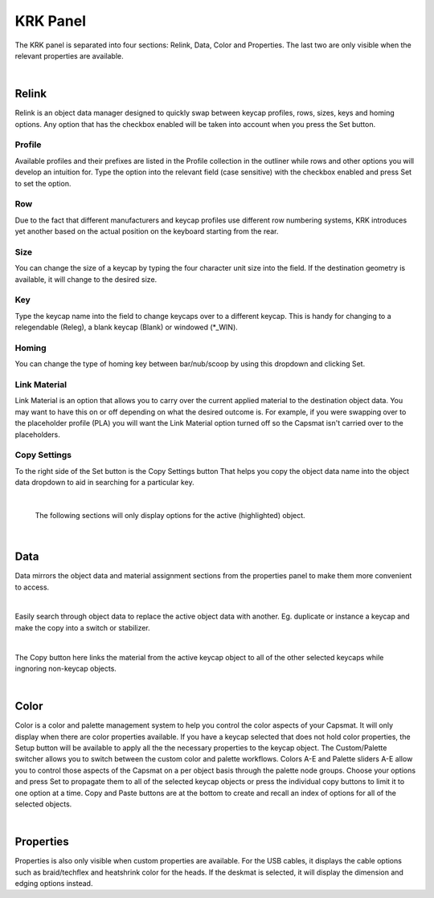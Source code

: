 KRK Panel
====
.. image:: img/krkpanel.jpg
The KRK panel is separated into four sections: Relink, Data, Color and Properties. The last two are only visible when the relevant properties are available.

|

Relink
~~~~
Relink is an object data manager designed to quickly swap between keycap profiles, rows, sizes, keys and homing options. Any option that has the checkbox enabled will be taken into account when you press the Set button.

Profile
----

.. image:: img/KRK2ProfileSwitch.gif

Available profiles and their prefixes are listed in the Profile collection in the outliner while rows and other options you will develop an intuition for. Type the option into the relevant field (case sensitive) with the checkbox enabled and press Set to set the option.

Row
----

.. image:: img/KRKRows.jpg

Due to the fact that different manufacturers and keycap profiles use different row numbering systems, KRK introduces yet another based on the actual position on the keyboard starting from the rear.

Size
----

.. image:: img/KRK2ShiftSize.gif

You can change the size of a keycap by typing the four character unit size into the field. If the destination geometry is available, it will change to the desired size.

Key
----

.. image:: img/Releg.jpg

Type the keycap name into the field to change keycaps over to a different keycap. This is handy for changing to a relegendable (Releg), a blank keycap (Blank) or windowed (*_WIN).

Homing
----

.. image:: img/KRK2Homing.gif

You can change the type of homing key between bar/nub/scoop by using this dropdown and clicking Set.

Link Material
----
Link Material is an option that allows you to carry over the current applied material to the destination object data. You may want to have this on or off depending on what the desired outcome is. For example, if you were swapping over to the placeholder profile (PLA) you will want the Link Material option turned off so the Capsmat isn't carried over to the placeholders.

Copy Settings
----

.. image:: img/CopySettings.jpg

To the right side of the Set button is the Copy Settings button That helps you copy the object data name into the object data dropdown to aid in searching for a particular key.

|

   The following sections will only display options for the active (highlighted) object.

|

Data
~~~~

Data mirrors the object data and material assignment sections from the properties panel to make them more convenient to access.

|

Easily search through object data to replace the active object data with another. Eg. duplicate or instance a keycap and make the copy into a switch or stabilizer.

|

The Copy button here links the material from the active keycap object to all of the other selected keycaps while ingnoring non-keycap objects.

|

Color
~~~~

Color is a color and palette management system to help you control the color aspects of your Capsmat. It will only display when there are color properties available. 
If you have a keycap selected that does not hold color properties, the Setup button will be available to apply all the the necessary properties to the keycap object. The Custom/Palette switcher allows you to switch between the custom color and palette workflows. Colors A-E and Palette sliders A-E allow you to control those aspects of the Capsmat on a per object basis through the palette node groups. Choose your options and press Set to propagate them to all of the selected keycap objects or press the individual copy buttons to limit it to one option at a time. Copy and Paste buttons are at the bottom to create and recall an index of options for all of the selected objects. 

|

Properties
~~~~

Properties is also only visible when custom properties are available. For the USB cables, it displays the cable options such as braid/techflex and heatshrink color for the heads. If the deskmat is selected, it will display the dimension and edging options instead.
